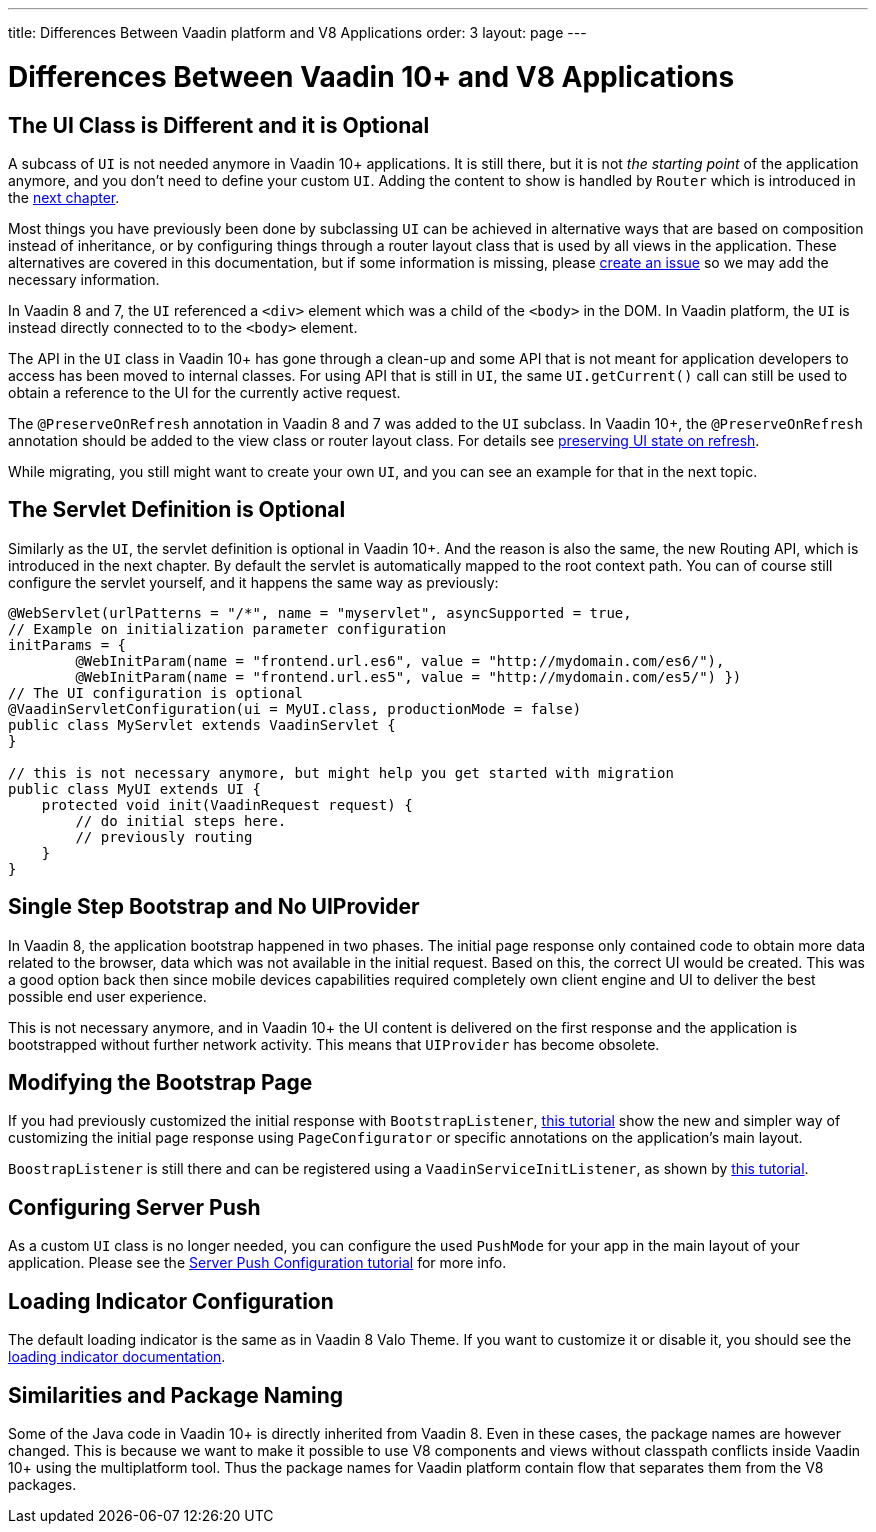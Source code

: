 ---
title: Differences Between Vaadin platform and V8 Applications
order: 3
layout: page
---

= Differences Between Vaadin 10+ and V8 Applications

== The UI Class is Different and it is Optional

A subcass of `UI` is not needed anymore in Vaadin 10+ applications.
It is still there, but it is not _the starting point_ of the application anymore,
and you don’t need to define your custom `UI`.
Adding the content to show is handled by `Router` which is introduced in the <<4-routing-navigation#,next chapter>>.

Most things you have previously been done by subclassing `UI` can be achieved in alternative ways that are based on composition instead of inheritance, or by configuring things through a router layout class that is used by all views in the application.
These alternatives are covered in this documentation, but if some information is missing, please https://github.com/vaadin/flow-and-components-documentation/issues/new[create an issue] so we may add the necessary information.

In Vaadin 8 and 7, the `UI` referenced a `<div>` element which was a child of the `<body>` in the DOM. In Vaadin platform, the `UI` is instead directly connected to to the `<body>` element.

The API in the `UI` class in Vaadin 10+ has gone through a clean-up and some API that is not meant for application developers to access has been moved to internal classes. For using API that is still in `UI`, the same `UI.getCurrent()` call can still be used to obtain a reference to the UI for the currently active request.

The `@PreserveOnRefresh` annotation in Vaadin 8 and 7 was added to the `UI` subclass. In Vaadin 10+, the  `@PreserveOnRefresh` annotation should be added to the view class or router layout class. For details see <<../advanced/tutorial-preserving-state-on-refresh#,preserving UI state on refresh>>.

While migrating, you still might want to create your own `UI`, and you can see an example for that in the next topic.

== The Servlet Definition is Optional

Similarly as the `UI`, the servlet definition is optional in Vaadin 10+. And the reason is also the same, the new Routing API, which is introduced in the next chapter. By default the servlet is automatically mapped to the root context path. You can of course still configure the servlet yourself, and it happens the same way as previously:

[source,java]
----
@WebServlet(urlPatterns = "/*", name = "myservlet", asyncSupported = true,
// Example on initialization parameter configuration
initParams = {
        @WebInitParam(name = "frontend.url.es6", value = "http://mydomain.com/es6/"),
        @WebInitParam(name = "frontend.url.es5", value = "http://mydomain.com/es5/") })
// The UI configuration is optional
@VaadinServletConfiguration(ui = MyUI.class, productionMode = false)
public class MyServlet extends VaadinServlet {
}

// this is not necessary anymore, but might help you get started with migration
public class MyUI extends UI {
    protected void init(VaadinRequest request) {
        // do initial steps here.
        // previously routing
    }
}
----

== Single Step Bootstrap and No UIProvider

In Vaadin 8, the application bootstrap happened in two phases.
The initial page response only contained code to obtain more data related to the browser,
data which was not available in the initial request.
Based on this, the correct UI would be created.
This was a good option back then since mobile devices capabilities required completely own client engine and UI to deliver the best possible end user experience.

This is not necessary anymore, and in Vaadin 10+ the UI content is delivered on the first response and the application is bootstrapped without further network activity. This means that `UIProvider` has become obsolete.

== Modifying the Bootstrap Page

If you had previously customized the initial response with `BootstrapListener`,
 <<../advanced/tutorial-bootstrap#,this tutorial>> show the new and simpler way of customizing the initial page response using `PageConfigurator` or specific annotations on the application's main layout.

`BoostrapListener` is still there and can be registered using a `VaadinServiceInitListener`, as shown by <<../advanced/tutorial-service-init-listener#,this tutorial>>.

== Configuring Server Push

As a custom `UI` class is no longer needed, you can configure the used `PushMode` for your app in the main layout of your application.
Please see the <<../advanced/tutorial-push-configuration#,Server Push Configuration tutorial>> for more info.

== Loading Indicator Configuration

The default loading indicator is the same as in Vaadin 8 Valo Theme. If you want to customize it or disable it, you should see
the <<../advanced/tutorial-loading-indicator#,loading indicator documentation>>.

== Similarities and Package Naming

Some of the Java code in Vaadin 10+ is directly inherited from Vaadin 8. Even in these cases, the package names are however changed. This is because we want to make it possible to use V8 components and views without classpath conflicts inside Vaadin 10+ using the multiplatform tool. Thus the package names for Vaadin platform contain [classname]#flow# that separates them from the V8 packages.
